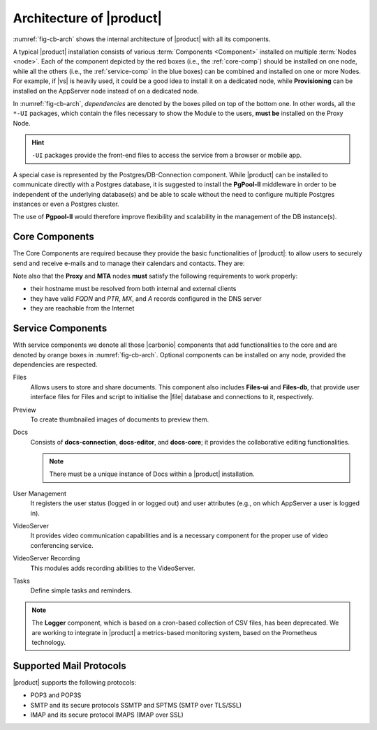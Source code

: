 
===========================
 Architecture of |product|
===========================

:numref:`fig-cb-arch` shows the internal architecture of |product|
with all its components.

.. card::
   :width: 75%

   .. _fig-cb-arch:

   .. figure:: /img/carbonio/architecture_Carbonio.png
      :width: 100%

      Simplified architecture of |product|.

A typical |product| installation consists of various :term:`Components
<Component>` installed on multiple :term:`Nodes <node>`. Each of the
component depicted by the red boxes (i.e., the :ref:`core-comp`)
should be installed on one node, while all the others (i.e., the
:ref:`service-comp` in the blue boxes) can be combined and installed
on one or more Nodes. For example, if |vs| is heavily used, it could
be a good idea to install it on a dedicated node, while
**Provisioning** can be installed on the AppServer node instead of on
a dedicated node.

In :numref:`fig-cb-arch`, *dependencies* are denoted by the boxes piled
on top of the bottom one. In other words, all the ``*-UI`` packages,
which contain the files necessary to show the Module to the users,
**must be** installed on the Proxy Node.

.. hint:: ``-UI`` packages provide the front-end files to access the
   service from a browser or mobile app.

A special case is represented by the Postgres/DB-Connection
component. While |product| can be installed to communicate directly
with a Postgres database, it is suggested to install the **PgPool-II**
middleware in order to be independent of the underlying database(s)
and be able to scale without the need to configure multiple Postgres
instances or even a Postgres cluster.

The use of **Pgpool-II** would therefore improve flexibility and
scalability in the management of the DB instance(s).

.. _core-comp:

Core Components
===============

The Core Components are required because they provide the basic
functionalities of |product|: to allow users to securely send and
receive e-mails and to manage their calendars and contacts. They are:

.. grid:: 1 1 1 2
   :gutter: 3
   :outline:
   :padding: 3

   .. grid-item-card:: Directory Server
      :columns: 3
      :class-body: abyss

      It is used to manage the configuration of the infrastructure and
      provisioning of users and domains.

   .. grid-item-card:: Proxy
      :columns: 3
      :class-body: abyss

      The Proxy is indeed a reverse proxy that acts as the central
      access point to the Email accounts. It also prevents a public,
      direct access to the AppServers and other backend services. This
      node is the only one on which the ``-UI`` packages can be
      installed.

   .. grid-item-card:: MTA AV/AS
      :columns: 3
      :class-body: abyss

      The |mta| is the engine room of |product|. Its duties include
      email transfer and forwarding, filtering, and other services to
      keep email clean and secure.

   .. grid-item-card:: AppServer
      :columns: 3
      :class-body: abyss

      The Application Server provides the application login to manage
      and store the accounts data, e.g., emails, contacts, and
      calendar appointments. In small environments there can be one or
      two AppServer roles, but more can be added to a large or growing
      infrastructure.

   .. grid-item-card:: |mesh|
      :columns: 12
      :class-body: abyss

      |mesh| manages security and provides fault-tolerant routing
      between nodes of a Multi-Server installation. To operate
      properly, there must be **at least** one |mesh| Server.

   .. grid-item-card:: |monit|
      :columns: 12
      :class-body: abyss

      |monit| is the replacement of the previous **Logger**
      Role. Compared to the standard `syslog` monitoring system,
      |monit| is a fully centralised log facility that stores log
      messages in to a database, allowing therefore an administrator
      to keep a full history of the events on the system and making
      the search for past event easier.

Note also that the **Proxy** and **MTA** nodes **must** satisfy the
following requirements to work properly:

* their hostname must be resolved from both internal and external
  clients
* they have valid `FQDN` and `PTR`, `MX`, and `A` records configured
  in the DNS server
* they are reachable from the Internet

.. _service-comp:

Service Components
==================

With service components we denote all those |carbonio| components that add
functionalities to the core and are denoted by orange boxes
in :numref:`fig-cb-arch`. Optional components can be installed on any
node, provided the dependencies are respected.

Files
  Allows users to store and share documents. This component also
  includes **Files-ui** and **Files-db**, that provide user interface
  files for Files and script to initialise the |file| database and
  connections to it, respectively.
  
Preview
  To create thumbnailed images of documents to preview them.
  
Docs
  Consists of **docs-connection**, **docs-editor**, and **docs-core**;
  it provides the collaborative editing functionalities.

  .. note:: There must be a unique instance of Docs within a |product|
     installation.
    
User Management
  It registers the user status (logged in or logged out) and user
  attributes (e.g., on which AppServer a user is logged in).

VideoServer
  It provides video communication capabilities and is a necessary
  component for the proper use of video conferencing service.
  
VideoServer Recording
  This modules adds recording abilities to the VideoServer.
  
Tasks
  Define simple tasks and reminders.

.. note:: The **Logger** component, which is based on a cron-based
   collection of CSV files, has been deprecated. We are working to
   integrate in |product| a metrics-based monitoring system, based on
   the Prometheus technology.

.. currently there are none, so hiding the section
   .. _adv-comp:

   Advanced Components
   ===================

   Features capable of adding a greater level of redundancy to the
   infrastructure fall into this category.

Supported Mail Protocols
========================

|product| supports the following protocols:

* POP3 and POP3S
* SMTP and its secure protocols SSMTP and SPTMS (SMTP over TLS/SSL)
* IMAP and its secure protocol IMAPS (IMAP over SSL)
